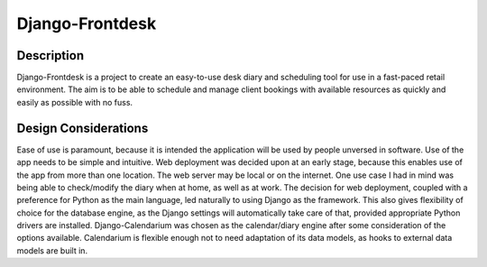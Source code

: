 Django-Frontdesk
================

Description
-----------

Django-Frontdesk is a project to create an easy-to-use desk diary and scheduling tool for use in a fast-paced retail environment. The aim is to be able to schedule and manage client bookings with available resources as quickly and easily as possible with no fuss.

Design Considerations
---------------------

Ease of use is paramount, because it is intended the application will be used by people unversed in software. Use of the app needs to be simple and intuitive.
Web deployment was decided upon at an early stage, because this enables use of the app from more than one location. The web server may be local or on the internet. One use case I had in mind was being able to check/modify the diary when at home, as well as at work.
The decision for web deployment, coupled with a preference for Python as the main language, led naturally to using Django as the framework. This also gives flexibility of choice for the database engine, as the Django settings will automatically take care of that, provided appropriate Python drivers are installed.
Django-Calendarium was chosen as the calendar/diary engine after some consideration of the options available. Calendarium is flexible enough not to need adaptation of its data models, as hooks to external data models are built in.
